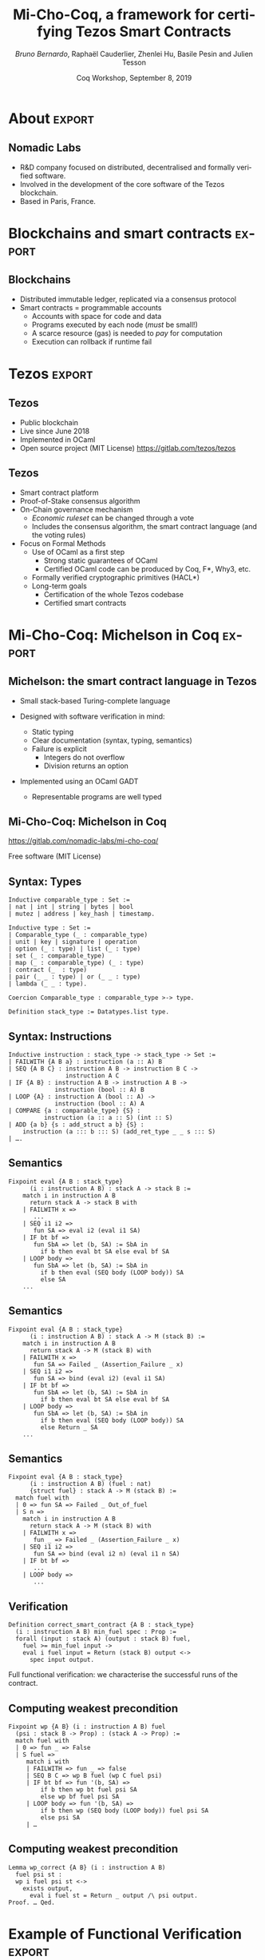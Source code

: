 * Options :noexport:
#+TITLE: Mi-Cho-Coq, a framework for certifying Tezos Smart Contracts
#+AUTHOR: /Bruno Bernardo/, Raphaël Cauderlier, Zhenlei Hu, Basile Pesin and Julien Tesson
#+EMAIL: bruno@nomadic-labs.com
#+DATE: Coq Workshop, September 8, 2019
#+LANGUAGE:  en
#+OPTIONS:   H:2 num:t toc:nil \n:nil @:t ::t |:t ^:t -:t f:t *:t <:t
#+LATEX_HEADER: \usepackage{pgfpages}
#+LATEX_HEADER: \usepackage{lmodern}
#+LATEX_HEADER: \usepackage{export}
#+LATEX_HEADER: \mode<handout>{\setbeameroption{show notes} \pgfpagesuselayout{2 on 1}[a4paper,border shrink=5mm]}
#+LATEX_HEADER: \beamertemplatenavigationsymbolsempty
#+LATEX_HEADER: \setbeamertemplate{footline}[frame number]
#+LATEX_HEADER: \usepackage{appendixnumberbeamer}
#+LATEX_HEADER: \titlegraphic{\includegraphics[height=1cm]{../logos/nomadic-logo}}
** Beamer
#+STARTUP: beamer
#+BEAMER_COLOR_THEME: default
#+BEAMER_FONT_THEME:
#+LaTeX_header: \usepackage{ wasysym }
#+BEAMER_HEADER: \setbeamertemplate{navigation symbols}{}
#+BEAMER_HEADER: \setbeamertemplate{footline}[frame number]
#+BEAMER_HEADER: \usetikzlibrary{svg.path}
#+BEAMER_INNER_THEME:
#+BEAMER_OUTER_THEME:
#+LATEX_CLASS: beamer
#+LATEX_CLASS_OPTIONS:

** Code Listing
#+LaTeX_Header: \usepackage{listings}
#+LaTeX_Header: \usepackage{color}
#+LaTeX_Header: \lstset{basicstyle={\ttfamily\small},keywordstyle={\color{blue}}}
*** Coq
#+LaTeX_Header: \lstdefinelanguage{coq}{backgroundcolor=\color{orange!20},alsoletter={=->:},keywords={Definition,Type,Set,Prop,Parameter,Check,Ltac,Defined,Qed,Print,Theorem,Lemma,Proof,Inductive,fun,forall,exists,let,Fixpoint,struct,match,with,in,return,Module,Record,Class,Structure,End,Canonical,if,then,else,Coercion,end},moredelim=[s][\color{red}]{(*}{*)}}
#+LaTeX_Header: \lstnewenvironment{coqcode}
#+LaTeX_Header: {\lstset{language={coq}}}{}
*** OCaml
#+LaTeX_Header: \lstdefinelanguage{camligo}[Objective]{Caml}{backgroundcolor=\color{yellow!50}}

** Tikz
#+LaTeX_header: \usepackage{tikz}


* About :export:
** Nomadic Labs
- R&D company focused on distributed, decentralised and formally verified software.
- Involved in the development of the core software of the Tezos blockchain.
- Based in Paris, France.

* Blockchains and smart contracts :export:
** Blockchains
- Distributed immutable ledger, replicated via a consensus protocol
- Smart contracts = programmable accounts
  + Accounts with space for code and data
  + Programs executed by each node (/must/ be small!)
  + A scarce resource (gas) is needed to /pay/ for computation
  + Execution can rollback if runtime fail


* Tezos :export:
** Tezos
- Public blockchain
- Live since June 2018
- Implemented in OCaml
- Open source project (MIT License) https://gitlab.com/tezos/tezos
** Tezos
- Smart contract platform
- Proof-of-Stake consensus algorithm
- On-Chain governance mechanism
  - /Economic ruleset/ can be changed through a vote
  - Includes the consensus algorithm, the smart contract language (and the voting rules)
- Focus on Formal Methods
  - Use of OCaml as a first step
    - Strong static guarantees of OCaml
    - Certified OCaml code can be produced by Coq, F*, Why3, etc.
  - Formally verified cryptographic primitives (HACL*)
  - Long-term goals
    - Certification of the whole Tezos codebase
    - Certified smart contracts

* Mi-Cho-Coq: Michelson in Coq                                       :export:
** Michelson: the smart contract language in Tezos

- Small stack-based Turing-complete language

- Designed with software verification in mind:
  + Static typing
  + Clear documentation (syntax, typing, semantics)
  + Failure is explicit
    * Integers do not overflow
    * Division returns an option

- Implemented using an OCaml GADT
  + Representable programs are well typed

** Mi-Cho-Coq: Michelson in Coq

#+BEGIN_CENTER
#+BEGIN_EXPORT latex
\includegraphics[width=.3\linewidth]{../logos/logo_michocoq.png}
#+END_EXPORT
#+END_CENTER

https://gitlab.com/nomadic-labs/mi-cho-coq/

Free software (MIT License)

** Syntax: Types

#+BEGIN_SRC coq
Inductive comparable_type : Set :=
| nat | int | string | bytes | bool
| mutez | address | key_hash | timestamp.

Inductive type : Set :=
| Comparable_type (_ : comparable_type)
| unit | key | signature | operation
| option (_ : type) | list (_ : type)
| set (_ : comparable_type)
| map (_ : comparable_type) (_ : type)
| contract (_  : type)
| pair (_ _ : type) | or (_ _ : type)
| lambda (_ _ : type).

Coercion Comparable_type : comparable_type >-> type.

Definition stack_type := Datatypes.list type.
#+END_SRC

** Syntax: Instructions

#+BEGIN_SRC coq
Inductive instruction : stack_type -> stack_type -> Set :=
| FAILWITH {A B a} : instruction (a :: A) B
| SEQ {A B C} : instruction A B -> instruction B C ->
                instruction A C
| IF {A B} : instruction A B -> instruction A B ->
             instruction (bool :: A) B
| LOOP {A} : instruction A (bool :: A) ->
             instruction (bool :: A) A
| COMPARE {a : comparable_type} {S} :
          instruction (a :: a :: S) (int :: S)
| ADD {a b} {s : add_struct a b} {S} :
    instruction (a ::: b ::: S) (add_ret_type _ _ s ::: S)
| ….
#+END_SRC

** Semantics
#+BEGIN_SRC coq
  Fixpoint eval {A B : stack_type}
        (i : instruction A B) : stack A -> stack B :=
      match i in instruction A B
        return stack A -> stack B with
      | FAILWITH x =>
         ...
      | SEQ i1 i2 =>
         fun SA => eval i2 (eval i1 SA)
      | IF bt bf =>
         fun SbA => let (b, SA) := SbA in
           if b then eval bt SA else eval bf SA
      | LOOP body =>
         fun SbA => let (b, SA) := SbA in
           if b then eval (SEQ body (LOOP body)) SA
           else SA
      ...
#+END_SRC

** Semantics
#+BEGIN_SRC coq
  Fixpoint eval {A B : stack_type}
        (i : instruction A B) : stack A -> M (stack B) :=
      match i in instruction A B
        return stack A -> M (stack B) with
      | FAILWITH x =>
         fun SA => Failed _ (Assertion_Failure _ x)
      | SEQ i1 i2 =>
         fun SA => bind (eval i2) (eval i1 SA)
      | IF bt bf =>
         fun SbA => let (b, SA) := SbA in
           if b then eval bt SA else eval bf SA
      | LOOP body =>
         fun SbA => let (b, SA) := SbA in
           if b then eval (SEQ body (LOOP body)) SA
           else Return _ SA
      ...
#+END_SRC

** Semantics
#+BEGIN_SRC coq
  Fixpoint eval {A B : stack_type}
        (i : instruction A B) (fuel : nat)
        {struct fuel} : stack A -> M (stack B) :=
    match fuel with
    | 0 => fun SA => Failed _ Out_of_fuel
    | S n =>
      match i in instruction A B
        return stack A -> M (stack B) with
      | FAILWITH x =>
         fun _ => Failed _ (Assertion_Failure _ x)
      | SEQ i1 i2 =>
         fun SA => bind (eval i2 n) (eval i1 n SA)
      | IF bt bf =>
         ...
      | LOOP body =>
         ...
#+END_SRC

** Verification

#+BEGIN_SRC coq
  Definition correct_smart_contract {A B : stack_type}
    (i : instruction A B) min_fuel spec : Prop :=
    forall (input : stack A) (output : stack B) fuel,
      fuel >= min_fuel input ->
      eval i fuel input = Return (stack B) output <->
        spec input output.
#+END_SRC

\pause Full functional verification: we characterise the successful runs of
the contract.

** Computing weakest precondition

#+BEGIN_SRC coq
  Fixpoint wp {A B} (i : instruction A B) fuel
    (psi : stack B -> Prop) : (stack A -> Prop) :=
    match fuel with
    | 0 => fun _ => False
    | S fuel =>
       match i with
       | FAILWITH => fun _ => false
       | SEQ B C => wp B fuel (wp C fuel psi)
       | IF bt bf => fun '(b, SA) =>
           if b then wp bt fuel psi SA
           else wp bf fuel psi SA
       | LOOP body => fun '(b, SA) =>
           if b then wp (SEQ body (LOOP body)) fuel psi SA
           else psi SA
       | …
#+END_SRC

** Computing weakest precondition

#+BEGIN_SRC coq
  Lemma wp_correct {A B} (i : instruction A B)
    fuel psi st :
    wp i fuel psi st <->
      exists output,
        eval i fuel st = Return _ output /\ psi output.
  Proof. … Qed.
#+END_SRC


* Example of Functional Verification :export:

** The multisig contract

- $n$ persons share the ownership of the contract.

- they agree on a threshold $t$ (an integer).

- to do anything with the contract, at least $t$ owners must agree.

- possible actions:
  + transfer from the multisig contract to somewhere else
  + changing the list of owners and the threshold


** Multisig implementation in pseudo-OCaml

#+BEGIN_SRC camligo
  type storage =
    {counter : nat; threshold : nat; keys : list key}

  type action_ty =
  | Transfer of
     {amount : mutez; destination : contract unit}
  | SetKeys of {new_threshold : nat; new_keys : list key}

  type parameter =
    {counter : nat;
     action : action_ty;
     signature_opts : list (option signature)}
#+END_SRC

** Multisig implementation in pseudo-OCaml

#+BEGIN_SRC camligo
  let multisig param storage =
    (* pack bytes that should correspond to the input sigs *)
    let packed : bytes =
      pack (counter, address self, param.action) in
    assert (param.counter = storage.counter);
    (* check validity of signatures *)
    let valid_sigs : ref nat = ref 0 in
    List.iter2 (fun key signature_opt ->
        match signature_opt with | None -> ()
        | Some signature ->
          assert (check_signature signature key bytes);
          incr valid_sigs)
      storage.keys
      param.signature_opts;
    …
#+END_SRC
** Multisig implementation in pseudo-OCaml

#+BEGIN_SRC camligo
    …
    (* checks and action *)
    assert (valid_sigs >= storage.threshold);
    storage.counter := 1 + storage.counter;
    match param.action with
    | Transfer {amount; destination} ->
        transfer amount destination
    | SetKeys {new_threshold; new_keys} ->
        storage.threshold := new_threshold;
        storage.keys := new_keys
#+END_SRC


** Multisig specification

#+BEGIN_SRC coq
  Definition multisig_spec input output :=
    let '(((c, a), sigs), (sc, (t, keys))) := input in
    let '(ops, (nc, (nt, nkeys))) := output in
    c = sc /\ length sigs = length keys /\
    check_all_signatures sigs keys
      (pack (address self), (c, a)) /\
    count_signatures sigs >= t /\ nc = sc + 1 /\
    match a with
    | inl (amount, dest) => nt = t /\ nkeys = keys /\
      ops = [transfer_tokens unit tt amount dest]
    | inr (t, ks) => nt = t /\ nkeys = ks /\
      ops = nil
    end.
#+END_SRC

** Multisig correctness

#+BEGIN_SRC coq
Theorem multisig_correct :
  correct_smart_contract multisig
    (fun '(keys, _) => 14 * length keys + 37)
    multisig_spec.
Proof. … Qed.
#+END_SRC


* Conclusion :export:
** Conclusion

- The Michelson smart-contract language is formalised in Coq.

- This formalisation can be used to prove interesting Michelson smart-contracts.

** Ongoing and Future Work

- Connect Michelson and Mi-Cho-Coq
  + Formalise the Michelson cost model
  + Use code extraction to replace the current GADT-based implementation in OCaml.

- Certify compilers from higher-level languages to Michelson

- Improve expressiveness of Mi-Cho-Coq
  - Improve proof automation

  - Formalise the contract life, mutual and recursive calls

  - Prove security properties

** Thank you!

- Tezos https://gitlab.com/tezos/tezos
- Mi-Cho-Coq https://gitlab.com/nomadic-labs/mi-cho-coq/
- Multisig contract in Michelson https://github.com/murbard/smart-contracts/blob/master/multisig/michelson/multisig.tz

* Appendix :export:
#+BEGIN_EXPORT latex
\appendix
#+END_EXPORT
** Multisig proof: part 1 / 3

#+BEGIN_SRC camligo
  let multisig param storage =
    let packed : bytes =
      pack (counter, address self, param.action) in
    assert (param.counter = storage.counter);
    let valid_sigs : ref nat = ref 0 in
    …
#+END_SRC

\pause

#+BEGIN_SRC coq
  Definition multisig_part_1 :
    instruction (pair parameter_ty storage_ty :: nil)
                (nat :: nat :: list (option signature) ::
                 bytes :: action_ty :: storage_ty ::: nil) :=
    UNPAIR ; SWAP ; DUP ; DIP SWAP ;
    DIP (UNPAIR ; DUP ; SELF ; ADDRESS ; PAIR ;
         PACK ; DIP (UNPAIR ; DIP SWAP) ; SWAP) ;
    UNPAIR ; DIP SWAP ; ASSERT_CMPEQ ;
    DIP SWAP; UNPAIR; PUSH nat 0.
#+END_SRC

** Multisig proof: part 1 / 3

#+BEGIN_SRC coq
Definition multisig_part_1_spec input output :=
  let '((((counter, action), sigs), storage), tt)
    := input in
  output = (storage, (counter,
           (pack (address self), (counter, action)),
           (sigs, (action, (storage, tt)))))).
#+END_SRC

#+BEGIN_SRC coq
  Lemma multisig_part_1_correct :
    correct_smart_contract
      multisig_part_1 (fun _ => 14) multisig_part_1_spec.
  Proof.
    (* Simple proof using wp_correct *)
  Qed.
#+END_SRC

** Multisig proof: part 2 / 3

#+BEGIN_SRC camligo
    List.iter2 (fun key signature_opt ->
        match signature_opt with | None -> ()
        | Some signature ->
          assert (check_signature signature key bytes);
          incr valid_sigs)
      storage.keys
      param.signature_opts;…
#+END_SRC

\pause

#+BEGIN_SRC coq
  Definition multisig_loop_body :
    instruction
      (key :: nat :: list (option signature) ::
       bytes :: action_ty :: storage_ty :: nil)
      (nat :: list (option signature) ::
       bytes :: action_ty :: storage_ty :: nil)
  := …
#+END_SRC

** Multisig proof: part 2 / 3

#+BEGIN_SRC coq
  Definition multisig_loop_body :=
    DIP SWAP; SWAP;
    IF_CONS (IF_SOME
               (SWAP; DIP (SWAP; DIIP (DIP DUP; SWAP);
                CHECK_SIGNATURE; ASSERT;
                PUSH nat 1 ; ADD_nat))
               (SWAP; DROP))
            FAIL;
    SWAP.

  Definition multisig_loop := ITER multisig_loop_body.
#+END_SRC

** Multisig proof: part 2 / 3

#+BEGIN_SRC coq
  Lemma multisig_loop_body_spec fuel input output :=
    let '(k, (n, (sigs, (packed, st)))) := input in
    match sigs with
    | nil => False
    | cons None sigs => output = (n, (sigs, (packed, st)))
    | cons (Some sig) sigs =>
      if check_signature k sig packed
      then output = (1 + n, (sigs, (packed, st)))
      else False
    end.

  Lemma multisig_loop_body_correct :
    correct_smart_contract multisig_loop_body
      (fun _ => 14) multisig_fuel_body_spec.
  Proof.
    (* Simple proof using wp_correct *)
  Qed.
#+END_SRC

** Multisig proof: part 2 / 3

#+BEGIN_SRC coq
  Lemma multisig_loop_spec fuel input output :=
    let '(keys, (n, (sigs, (packed, st)))) := input in
    check_all_signatures sigs keys packed /\
    output =
      (count_signatures sigs + n, (nil, (packed, st))).

  Lemma multisig_loop_correct :
    correct_smart_contract multisig_loop_body
      (fun '(keys, _) => length keys * 14 + 1)
      multisig_fuel_body_spec.
  Proof.
    (* Not so simple inductive proof
       using multisig_loop_body_correct *)
  Qed.
#+END_SRC

** Multisig proof: part 3 / 3

#+BEGIN_SRC camligo
    assert (!valid_sigs > storage.threshold);
    storage.counter := 1 + storage.threshold;
    match param.action with
    | Transfer {amount; destination} ->
        transfer amount destination
    | SetDelegate new_delegate ->
        set_delegate new_delegate
    | SetKeys {new_threshold; new_keys} ->
        storage.threshold := new_threshold;
        storage.keys := new_keys
#+END_SRC

#+BEGIN_SRC coq
  Definition multisig_part_3 :
    instruction (nat :: nat :: list (option signature) ::
                 bytes :: action_ty :: storage_ty :: nil)
                (pair (list operation) storage_ty :: nil) := …
#+END_SRC

** Multisig proof: part 3 / 3

#+BEGIN_SRC coq
  Definition multisig_part_3 :
    instruction (nat :: nat :: list (option signature) ::
                 bytes :: action_ty :: storage_ty :: nil)
                (pair (list operation) storage_ty :: nil) :=
    ASSERT_CMPLE; ASSERT_NIL; DROP;
    DIP (UNPAIR; PUSH nat 1; ADD; PAIR);
    NIL operation; SWAP;
    IF_LEFT (UNPAIR; UNIT; TRANSFER_TOKENS; CONS)
            (IF_LEFT (SET_DELEGATE; CONS)
                     (DIP (SWAP; CAR); SWAP; PAIR; SWAP));
    PAIR.
#+END_SRC


